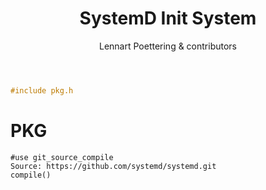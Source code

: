 #+AURORA-ORG-TYPE.PKG
#+TITLE: SystemD Init System
#+AUTHOR: Lennart Poettering & contributors
#+BEGIN_SRC C
#include pkg.h
#+END_SRC
* PKG
#+BEGIN_SRC AURORA_PKG
#use git_source_compile
Source: https://github.com/systemd/systemd.git
compile()
#+END_SRC
